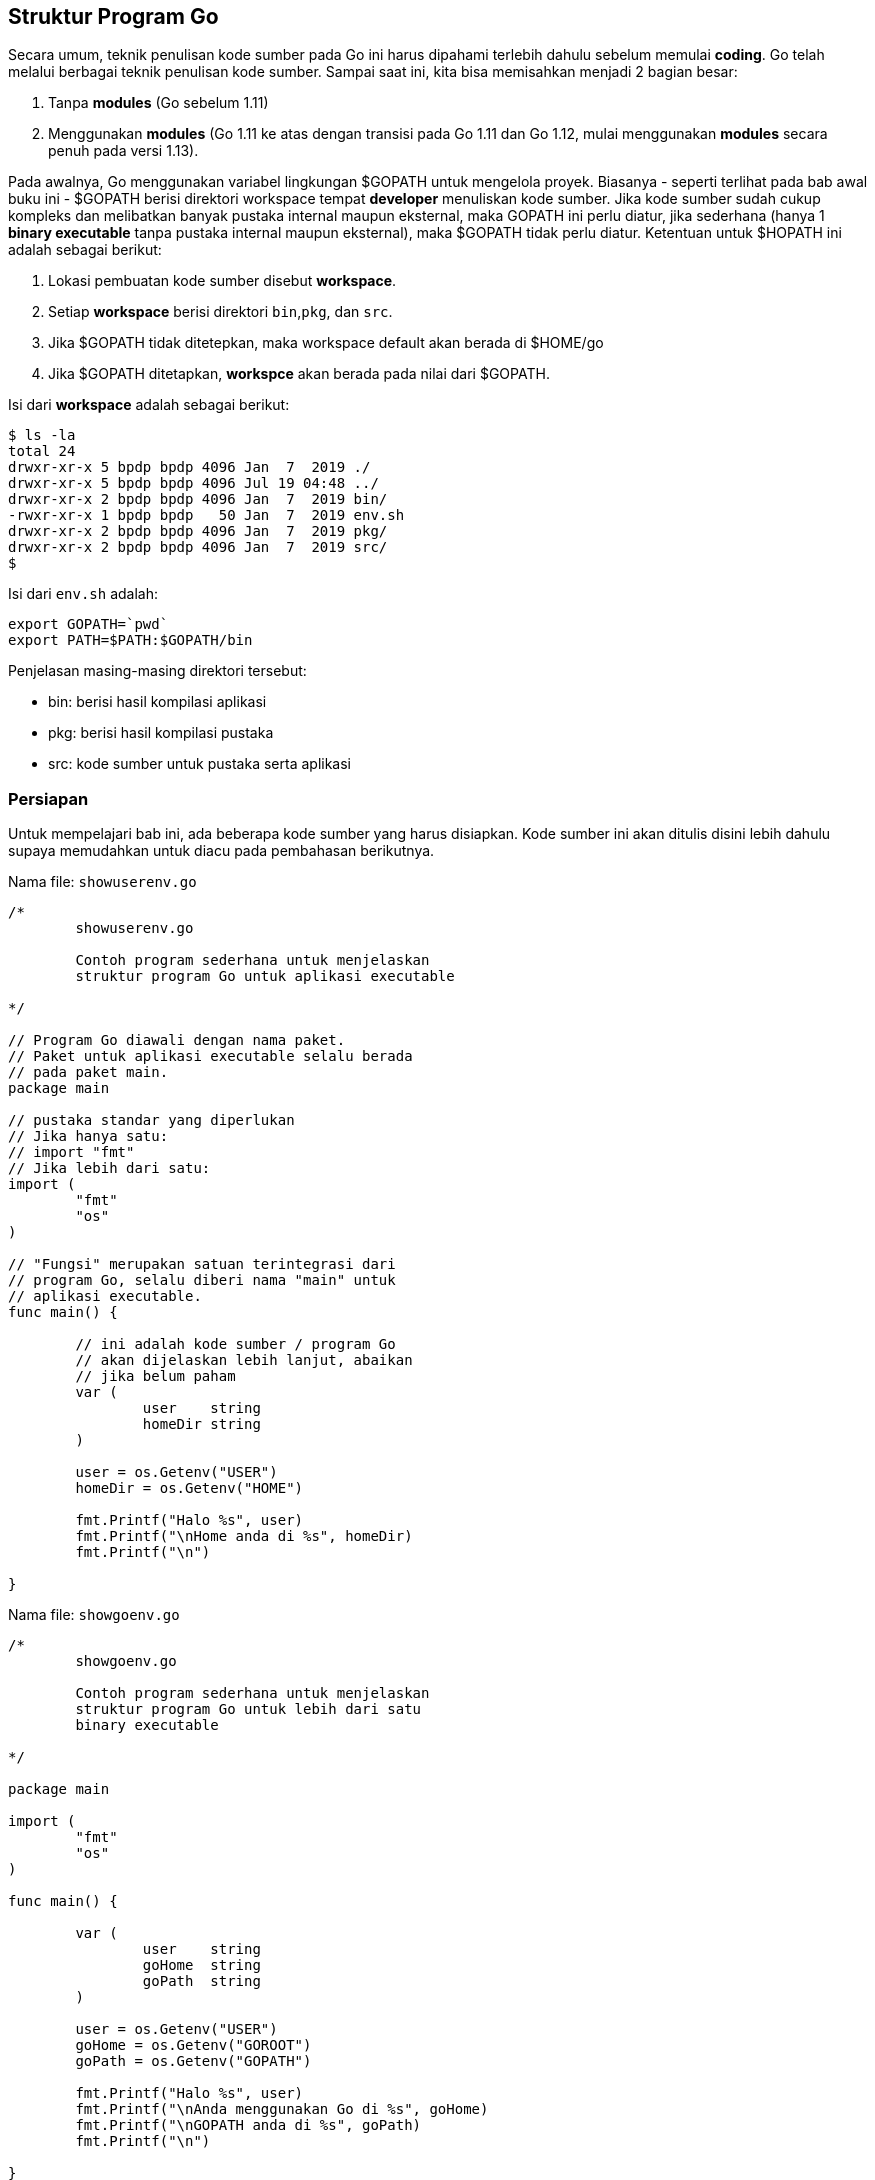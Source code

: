 == Struktur Program Go

Secara umum, teknik penulisan kode sumber pada Go ini harus dipahami terlebih dahulu sebelum memulai *coding*. Go telah melalui berbagai teknik penulisan kode sumber. Sampai saat ini, kita bisa memisahkan menjadi 2 bagian besar:

1. Tanpa *modules* (Go sebelum 1.11)
2. Menggunakan *modules* (Go 1.11 ke atas dengan transisi pada Go 1.11 dan Go 1.12, mulai menggunakan *modules* secara penuh pada versi 1.13).

Pada awalnya, Go menggunakan variabel lingkungan $GOPATH untuk mengelola proyek. Biasanya - seperti terlihat pada bab awal buku ini - $GOPATH berisi direktori workspace tempat *developer* menuliskan kode sumber. Jika kode sumber sudah cukup kompleks dan melibatkan banyak pustaka internal maupun eksternal, maka GOPATH ini perlu diatur, jika sederhana (hanya 1 *binary executable* tanpa pustaka internal maupun eksternal), maka $GOPATH tidak perlu diatur. Ketentuan untuk $HOPATH ini adalah sebagai berikut:

1. Lokasi pembuatan kode sumber disebut *workspace*.
2. Setiap *workspace* berisi direktori `bin`,`pkg`, dan `src`.
3. Jika $GOPATH tidak ditetepkan, maka workspace default akan berada di $HOME/go
4. Jika $GOPATH ditetapkan, *workspce* akan berada pada nilai dari $GOPATH. 

Isi dari *workspace* adalah sebagai berikut:

```bash
$ ls -la
total 24
drwxr-xr-x 5 bpdp bpdp 4096 Jan  7  2019 ./
drwxr-xr-x 5 bpdp bpdp 4096 Jul 19 04:48 ../
drwxr-xr-x 2 bpdp bpdp 4096 Jan  7  2019 bin/
-rwxr-xr-x 1 bpdp bpdp   50 Jan  7  2019 env.sh
drwxr-xr-x 2 bpdp bpdp 4096 Jan  7  2019 pkg/
drwxr-xr-x 2 bpdp bpdp 4096 Jan  7  2019 src/
$
```

Isi dari `env.sh` adalah:

```bash
export GOPATH=`pwd`
export PATH=$PATH:$GOPATH/bin
```

Penjelasan masing-masing direktori tersebut:

* bin: berisi hasil kompilasi aplikasi
* pkg: berisi hasil kompilasi pustaka
* src: kode sumber untuk pustaka serta aplikasi

=== Persiapan

Untuk mempelajari bab ini, ada beberapa kode sumber yang harus disiapkan. Kode sumber ini akan ditulis disini lebih dahulu supaya memudahkan untuk diacu pada pembahasan berikutnya.

Nama file: `showuserenv.go`

```go
/*
	showuserenv.go

	Contoh program sederhana untuk menjelaskan
	struktur program Go untuk aplikasi executable

*/

// Program Go diawali dengan nama paket.
// Paket untuk aplikasi executable selalu berada
// pada paket main.
package main

// pustaka standar yang diperlukan
// Jika hanya satu:
// import "fmt"
// Jika lebih dari satu:
import (
	"fmt"
	"os"
)

// "Fungsi" merupakan satuan terintegrasi dari
// program Go, selalu diberi nama "main" untuk
// aplikasi executable.
func main() {

	// ini adalah kode sumber / program Go
	// akan dijelaskan lebih lanjut, abaikan
	// jika belum paham
	var (
		user    string
		homeDir string
	)

	user = os.Getenv("USER")
	homeDir = os.Getenv("HOME")

	fmt.Printf("Halo %s", user)
	fmt.Printf("\nHome anda di %s", homeDir)
	fmt.Printf("\n")

}
```

Nama file: `showgoenv.go`

```go
/*
	showgoenv.go

	Contoh program sederhana untuk menjelaskan
	struktur program Go untuk lebih dari satu
        binary executable

*/

package main

import (
	"fmt"
	"os"
)

func main() {

	var (
		user    string
		goHome  string
		goPath  string
	)

	user = os.Getenv("USER")
	goHome = os.Getenv("GOROOT")
	goPath = os.Getenv("GOPATH")

	fmt.Printf("Halo %s", user)
	fmt.Printf("\nAnda menggunakan Go di %s", goHome)
	fmt.Printf("\nGOPATH anda di %s", goPath)
	fmt.Printf("\n")

}
```

Nama file: `reverse.go`

```go
/*

        reverse.go
        Contoh pustaka sederhana untuk membalik kata.
	diambil dari https://golang.org/doc/code.html

*/
package stringutil

// Reverse returns its argument string reversed rune-wise left to right.
func Reverse(s string) string {
	r := []rune(s)
	for i, j := 0, len(r)-1; i < len(r)/2; i, j = i+1, j-1 {
		r[i], r[j] = r[j], r[i]
	}
	return string(r)
}
```

Nama file: `hellostringutil.go`

```go
/*

        hellostringutil.go
        Contoh sederhana untuk menggambarkan cara menggunakan lib
        Diambil dari https://golang.org/doc/code.html

*/
package main

import (
	"fmt"
	"github.com/bpdp/stringutil"
)

func main() {
	fmt.Printf(stringutil.Reverse("Hello, World!"))
}
```

Nama file: `hellorsc.go`

```go
package main

import (
	"fmt"
	"rsc.io/quote"
)

func main() {
	fmt.Println(quote.Hello())
}
```

Nama file: `gomtk.go`

```go
package gomtk

func Add(x int, y int) int {
	return x + y
}
```

Nama file: `gomtktest.go`

```go
package main

import (
	"fmt"
	adder "github.com/oldstager/gomtk"
)

func main() {
	fmt.Println(adder.Add(2, 4))
}
```

=== Tanpa *Modules*

==== Program Aplikasi Sederhana - 1 File `binary executable` Utama

Suatu aplikasi `executable` (artinya bisa dijalankan secara langsung oleh sistem operasi) mempunyai struktur seperti yang terlihat pada listing `showuserenv.go`. Untuk kasus sederhana dan tanpa ketergantungan kepada pustaka eksternal seperti ini, file bisa diletakkan dimana saja. Untuk menjalankan kode sumber tersebut, ikuti langkah-langkah berikut:

**Tanpa Proses Kompilasi**

```bash
$ go run showuserenv.go
Halo bpdp
Home anda di /home/bpdp
```

**Mengkompilasi Menjadi Binary Executable**

```bash
$ go build showuserenv.go 
$ ls -la
total 1992
drwxr-xr-x 2 bpdp bpdp    4096 Jul 29 06:41 ./
drwxr-xr-x 3 bpdp bpdp    4096 Jul 29 06:36 ../
-rwxr-xr-x 1 bpdp bpdp 2027001 Jul 29 06:41 showuserenv*
-rw-r--r-- 1 bpdp bpdp     813 Jul 29 06:39 showuserenv.go
$ ./showuserenv
Halo bpdp
Home anda di /home/bpdp
$ file showuserenv
showuserenv: ELF 64-bit LSB executable, x86-64, version 1 (SYSV), statically linked, Go BuildID=9rxlkJ0BRey3wgq8FCzN/hTjP17z9sr3yZTvx1JEZ/KJMv7CpJpm_WaUyomyhS/rvGW2o0cNy_kmNe0caJe, not stripped
$ strip showuserenv
$ ls -la
total 1408
drwxr-xr-x 2 bpdp bpdp    4096 Jul 29 06:42 ./
drwxr-xr-x 3 bpdp bpdp    4096 Jul 29 06:36 ../
-rwxr-xr-x 1 bpdp bpdp 1428296 Jul 29 06:42 showuserenv*
-rw-r--r-- 1 bpdp bpdp     813 Jul 29 06:39 showuserenv.go
$ ./showuserenv
Halo bpdp
Home anda di /home/bpdp
$
```

==== Program Aplikasi: Lebih dari 1 File `binary executable` tanpa ketergantungan pustaka eksternal

Jika tanpa pustaka internal maupun eksternal, maka membangun lebih dari satu *binary executable*
dilakukan cukup dengan meletakkan pada sembarang direktori dan mem-*build* satu persatu.

```bash
$ ls -la
total 16
drwxr-xr-x 2 bpdp bpdp 4096 Jul 29 06:52 ./
drwxr-xr-x 4 bpdp bpdp 4096 Jul 29 06:51 ../
-rw-r--r-- 1 bpdp bpdp  503 Jul 29 06:52 showgoenv.go
-rw-r--r-- 1 bpdp bpdp  813 Jul 29 06:51 showuserenv.go
$ go build showgoenv.go
$ go build showuserenv.go
$ ls -la
total 3976
drwxr-xr-x 2 bpdp bpdp    4096 Jul 29 06:52 ./
drwxr-xr-x 4 bpdp bpdp    4096 Jul 29 06:51 ../
-rwxr-xr-x 1 bpdp bpdp 2027001 Jul 29 06:52 showgoenv*
-rw-r--r-- 1 bpdp bpdp     503 Jul 29 06:52 showgoenv.go
-rwxr-xr-x 1 bpdp bpdp 2027001 Jul 29 06:52 showuserenv*
-rw-r--r-- 1 bpdp bpdp     813 Jul 29 06:51 showuserenv.go
$
```

==== Program Aplikasi: Lebih dari 1 File `binary executable`

Untuk keperluan ini, buat *workspace* seperti petunjuk di awal bab, setelah itu, letakkan file *showuserenv.go* dan *showgoenv.go* masing-masing dalam *sub package* tersendiri. Perhatikan struktur direktori berikut:

```bash
.
├── bin
│   ├── showgoenv
│   └── showuserenv
├── env.fish
├── pkg
└── src
    ├── showgoenv
    │   └── showgoenv.go
    └── showuserenv
        └── showuserenv.go
```

Untuk nengkompilasi, *env.sh* sudah harus di-*source* terlebih dahulu. Setelah itu kompilasi sekaligus install:

```bash
$ go install ...
$ ls -la bin/
total 3968
drwxr-xr-x 2 bpdp bpdp    4096 Jul 29 20:43 ./
drwxr-xr-x 5 bpdp bpdp    4096 Jul 29 20:59 ../
-rwxr-xr-x 1 bpdp bpdp 2027001 Jul 29 21:01 showgoenv*
-rwxr-xr-x 1 bpdp bpdp 2027001 Jul 29 21:01 showuserenv*
$
```

==== Pustaka / Library / Package dan Penggunaannya

Ada kalanya, para software developer membangun pustaka yang berisi berbagai fungsionalitas yang bisa digunakan kembali suatu saat nanti. Untuk keperluan ini, Go menyediakan fasilitas untuk membangun library dalam bentuk kumpulan fungsi. Kumpulan fungsi ini nantinya akan diletakkan pada suatu repo tertentu sehingga bisa langsung di `go get <lokasi repo pustaka>`. Pada penjelasan berikut ini, kita akan membangun suatu aplikasi kecil (*hellostringutil*) yang menggunakan suatu pustaka yang sebelumnya sudah kita bangun (`stringutil/Reverse` - untuk membalik kata). Kode sumber diambil dari https://golang.org/doc/code.html[How to write Go code]. Semua kode sumber, baik untuk pustaka ataupun aplikasi akan diletakkan pada pola direktori tertentu. Go menggunakan pola repo untuk penamaan / pengelompokan aplikasi atau pustaka meskipun belum dimasukkan ke repo di Internet. Sebaiknya membiasakan diri sejak awal menggunakan pola tersebut meskipun belum akan dimasukkan ke repositori di Internet. Untuk mengerjakan bagian ini, buat *workspace* terlebih dahulu.

**Membuat Pustaka**

Kode sumber untuk pustaka (*reverse.go*) ini akan diletakkan di `src/github.com/oldstager/stringutil`. Paket yang dibuat dengan penamaan ini, nantinya akan diacu dalam `import` sebagai `github.com/oldstager/stringutil`. Untuk mengkompilasi:

```bash
$ go build github.com/oldstager/stringutil
$
```

Jika tidak ada kesalahan, maka akan langsung kembali ke prompt shell.

**Membuat Aplikasi yang Memanfaatkan Pustaka**

Sama halnya dengan pustaka, aplikasi juga menggunakan pola penamaan yang sama. Letakkan `hellostringutil.go` di `src/github.com/oldstager/hellostringutil`.

Untuk mengkompilasi dan menjalankan:

```bash
$ go install ...
$ hellostringutil
!dlroW ,olleH⏎
$ ls -la bin/
total 1976
drwxr-xr-x 2 bpdp bpdp    4096 Jul 29 21:46 ./
drwxr-xr-x 5 bpdp bpdp    4096 Jul 29 21:26 ../
-rwxr-xr-x 1 bpdp bpdp 2014199 Jul 29 21:46 hellostringutil*
$
```

=== Menggunakan *Modules*

Penggunaan *modules* lebih disarankan untuk proses pengembangan berikutnya. Saat menggunakan Go 1.11 dan Go 1.12, kita masih berada pada masa transisi. Meskipun demikian, saat *modules* telah diimplementasikan penuh di Go 1.13, tidak akan mengacaukan kode sumber dengan *modules* yang dibuat menggunakan Go 1.11 dan Go 1.12.

==== Program Aplikasi 

Untuk keperluan ini, buat direktori (lokasi bebas - di luar $GOPATH). Pada direktori tersebut, inisialisasi `modules` terlebih dahulu menggunakan:

```bash
$ go mod init github.com/oldstager/go-to-hell-o
$ cat go.mod
module github.com/oldstager/go-to-hell-o

go 1.12
$
```

Setelah itu baru buat kode sumber `hellorsc.go` pada direktori tersebut. Untuk mengkompilasi:

```bash
$ go build
go: finding rsc.io/quote v1.5.2
go: downloading rsc.io/quote v1.5.2
go: extracting rsc.io/quote v1.5.2
go: finding rsc.io/sampler v1.3.0
go: finding golang.org/x/text v0.0.0-20170915032832-14c0d48ead0c
go: downloading rsc.io/sampler v1.3.0
go: extracting rsc.io/sampler v1.3.0
go: downloading golang.org/x/text v0.0.0-20170915032832-14c0d48ead0c
go: extracting golang.org/x/text v0.0.0-20170915032832-14c0d48ead0c
$
```

Hasil:

```bash
$ ls -la
total 2296
drwxr-xr-x 2 bpdp bpdp    4096 Jul 28 06:55 ./
drwxr-xr-x 4 bpdp bpdp    4096 Jul 28 06:45 ../
-rw------- 1 bpdp bpdp      79 Jul 28 06:55 go.mod
-rw------- 1 bpdp bpdp     499 Jul 28 06:55 go.sum
-rwxr-xr-x 1 bpdp bpdp 2327743 Jul 28 06:55 go-to-hell-o*
-rw-r--r-- 1 bpdp bpdp      93 Jul 28 06:54 hello.go
$
```

Module yang sudah di-*get* dan di-*build* berada di:

```bash
$ tree -L 3 ~/go/pkg/mod/
/home/bpdp/go/pkg/mod/
├── cache
│   ├── download
│   │   ├── golang.org
│   │   └── rsc.io
│   ├── lock
│   └── vcs
│       ├── 0c8659d2f971b567bc9bd6644073413a1534735b75ea8a6f1d4ee4121f78fa5b
│       ├── 0c8659d2f971b567bc9bd6644073413a1534735b75ea8a6f1d4ee4121f78fa5b.info
│       ├── 0c8659d2f971b567bc9bd6644073413a1534735b75ea8a6f1d4ee4121f78fa5b.lock
│       ├── 4db0c9594744360b0eaa452d2ccfbd45b05dffb9810882957d10d69e61e66382
│       ├── 4db0c9594744360b0eaa452d2ccfbd45b05dffb9810882957d10d69e61e66382.info
│       ├── 4db0c9594744360b0eaa452d2ccfbd45b05dffb9810882957d10d69e61e66382.lock
│       ├── 5b03666c2d7b526129bad48c5cea095aad8b83badc1daa202e7b0279e3a5d861
│       ├── 5b03666c2d7b526129bad48c5cea095aad8b83badc1daa202e7b0279e3a5d861.info
│       └── 5b03666c2d7b526129bad48c5cea095aad8b83badc1daa202e7b0279e3a5d861.lock
├── golang.org
│   └── x
│       └── text@v0.0.0-20170915032832-14c0d48ead0c
└── rsc.io
    ├── quote@v1.5.2
    │   ├── buggy
    │   ├── go.mod
    │   ├── LICENSE
    │   ├── quote.go
    │   ├── quote_test.go
    │   └── README.md
    └── sampler@v1.3.0
        ├── glass.go
        ├── glass_test.go
        ├── go.mod
        ├── hello.go
        ├── hello_test.go
        ├── LICENSE
        └── sampler.go

15 directories, 19 files
$
```

==== Pustaka dan Penggunaannya

Penggunaan `modules` menyebabkan proses pengembangan menjadi lebih sederhana. Untuk contoh ini, kita akan membuat 2 proyek:

1. `gomtk`: berisi pustaka matematika - saat ini hanya berisi 1 function, yaitu *Add*.
2. `gomtktest`: berisi program aplikasi yang akan memanggil pustaka `gomtk`.

Kedua direktori tersebut bisa berada di mana saja.

**Pustaka**

Direktori untuk pustaka ini diinisialisasi sebagai `module` dengan cara:

```bash
$ go mod init github.com/oldstager/gomtk
$ cat go.mod 
module github.com/oldstager/gomtk

go 1.12
$
```

Untuk mengkompilasi:

```bash
$ go build
$
```

**Penggunaan Pustaka**

Direktori untuk penggunaan pustaka ini diinisialisasi sebagai `module` dengan cara:

```bash
$ go mod init github.com/oldstager/gomtktest
$
```

Aplikasi ini menggunakan pustaka, sehingga `go.mod` harus diedit:

```bash
module github.com/oldstager/gomtktest

go 1.12

replace github.com/oldstager/gomtk => ../gomtk
$
```

Untuk mengkompilasi menjadi *binary executable*:

```bash
$ go build
$ ls -la
total 1976
drwxr-xr-x 2 bpdp bpdp    4096 Jul 29 22:43 ./
drwxr-xr-x 4 bpdp bpdp    4096 Jul 28 23:43 ../
-rw------- 1 bpdp bpdp     166 Jul 28 23:45 go.mod
-rwxr-xr-x 1 bpdp bpdp 2005767 Jul 29 22:43 gomtktest*
-rw-r--r-- 1 bpdp bpdp     115 Jul 28 23:45 gomtktest.go
$
```

